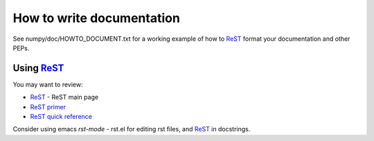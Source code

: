 ============================
 How to write documentation
============================

See numpy/doc/HOWTO_DOCUMENT.txt for a working example of how to ReST_
format your documentation and other PEPs.

Using ReST_
-----------

You may want to review:

- ReST_ - ReST main page
- `ReST primer <http://docutils.sourceforge.net/docs/user/rst/quickstart.html>`_
- `ReST quick reference <http://docutils.sourceforge.net/docs/user/rst/quickref.html>`_

Consider using emacs `rst-mode` - rst.el for editing rst files, and
ReST_ in docstrings.  


.. _ReST: http://docutils.sourceforge.net/rst.html

